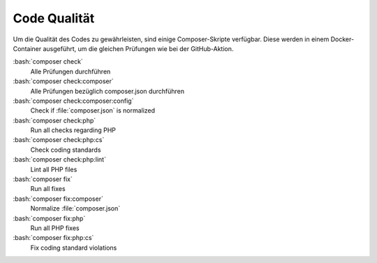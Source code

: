 ﻿..  include:: /Includes.rst.txt
..  _code-quality:

=============
Code Qualität
=============

Um die Qualität des Codes zu gewährleisten, sind einige Composer-Skripte verfügbar. Diese werden in einem
Docker-Container ausgeführt, um die gleichen Prüfungen wie bei der GitHub-Aktion.

:bash:`composer check`
    Alle Prüfungen durchführen
:bash:`composer check:composer`
    Alle Prüfungen bezüglich composer.json durchführen
:bash:`composer check:composer:config`
    Check if :file:`composer.json` is normalized
:bash:`composer check:php`
    Run all checks regarding PHP
:bash:`composer check:php:cs`
    Check coding standards
:bash:`composer check:php:lint`
    Lint all PHP files
:bash:`composer fix`
    Run all fixes
:bash:`composer fix:composer`
    Normalize :file:`composer.json`
:bash:`composer fix:php`
    Run all PHP fixes
:bash:`composer fix:php:cs`
    Fix coding standard violations
